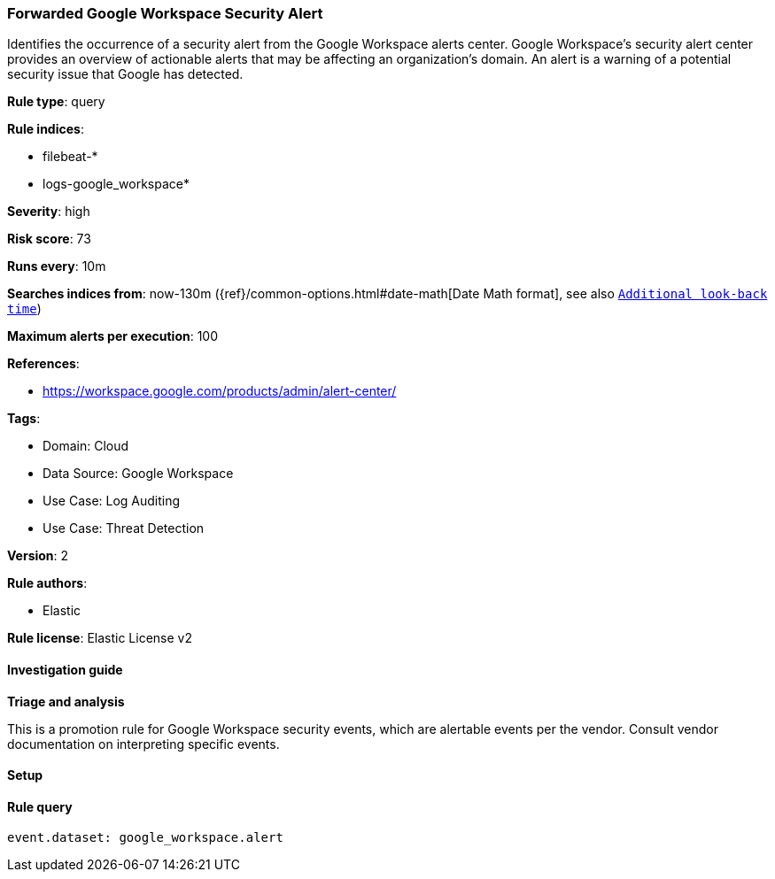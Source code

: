[[forwarded-google-workspace-security-alert]]
=== Forwarded Google Workspace Security Alert

Identifies the occurrence of a security alert from the Google Workspace alerts center. Google Workspace's security alert center provides an overview of actionable alerts that may be affecting an organization's domain. An alert is a warning of a potential security issue that Google has detected.

*Rule type*: query

*Rule indices*: 

* filebeat-*
* logs-google_workspace*

*Severity*: high

*Risk score*: 73

*Runs every*: 10m

*Searches indices from*: now-130m ({ref}/common-options.html#date-math[Date Math format], see also <<rule-schedule, `Additional look-back time`>>)

*Maximum alerts per execution*: 100

*References*: 

* https://workspace.google.com/products/admin/alert-center/

*Tags*: 

* Domain: Cloud
* Data Source: Google Workspace
* Use Case: Log Auditing
* Use Case: Threat Detection

*Version*: 2

*Rule authors*: 

* Elastic

*Rule license*: Elastic License v2


==== Investigation guide




*Triage and analysis*



This is a promotion rule for Google Workspace security events, which are alertable events per the vendor.
Consult vendor documentation on interpreting specific events.

==== Setup




==== Rule query


[source, js]
----------------------------------
event.dataset: google_workspace.alert

----------------------------------
